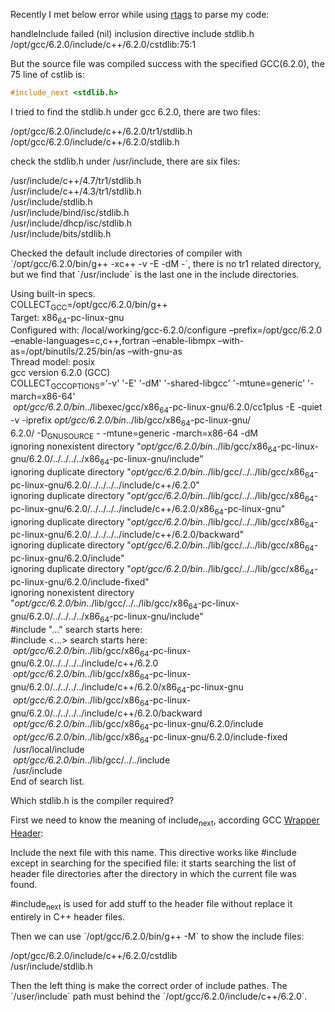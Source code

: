 #+BEGIN_COMMENT
.. title: include_next stdlib.h failed
.. slug: include_next-stdlibh-failed
.. date: 2018-01-03 13:00:18 UTC+01:00
.. tags: c++
.. category: 
.. link: 
.. description: 
.. type: text
#+END_COMMENT

Recently I met below error while using [[https://github.com/Andersbakken/rtags][rtags]] to parse my code:
#+BEGIN_VERSE
handleInclude failed (nil) inclusion directive include stdlib.h /opt/gcc/6.2.0/include/c++/6.2.0/cstdlib:75:1
#+END_VERSE

But the source file was compiled success with the specified GCC(6.2.0), the 75 line of cstlib is:
#+BEGIN_SRC cpp
#include_next <stdlib.h>
#+END_SRC

I tried to find the stdlib.h under gcc 6.2.0, there are two files:
#+BEGIN_VERSE
/opt/gcc/6.2.0/include/c++/6.2.0/tr1/stdlib.h
/opt/gcc/6.2.0/include/c++/6.2.0/stdlib.h
#+END_VERSE
check the stdlib.h under /usr/include, there are six files:
#+BEGIN_VERSE
/usr/include/c++/4.7/tr1/stdlib.h
/usr/include/c++/4.3/tr1/stdlib.h
/usr/include/stdlib.h
/usr/include/bind/isc/stdlib.h
/usr/include/dhcp/isc/stdlib.h
/usr/include/bits/stdlib.h
#+END_VERSE

Checked the default include directories of compiler with `/opt/gcc/6.2.0/bin/g++ -xc++ -v -E -dM -`, there is no tr1 related directory, but we find that `/usr/include` is the last one in the include directories.
#+BEGIN_VERSE
Using built-in specs.
COLLECT_GCC=/opt/gcc/6.2.0/bin/g++
Target: x86_64-pc-linux-gnu
Configured with: /local/working/gcc-6.2.0/configure --prefix=/opt/gcc/6.2.0 --enable-languages=c,c++,fortran --enable-libmpx --with-as=/opt/binutils/2.25/bin/as --with-gnu-as
Thread model: posix
gcc version 6.2.0 (GCC)
COLLECT_GCC_OPTIONS='-v' '-E' '-dM' '-shared-libgcc' '-mtune=generic' '-march=x86-64'
 /opt/gcc/6.2.0/bin/../libexec/gcc/x86_64-pc-linux-gnu/6.2.0/cc1plus -E -quiet -v -iprefix /opt/gcc/6.2.0/bin/../lib/gcc/x86_64-pc-linux-gnu/
6.2.0/ -D_GNU_SOURCE - -mtune=generic -march=x86-64 -dM
ignoring nonexistent directory "/opt/gcc/6.2.0/bin/../lib/gcc/x86_64-pc-linux-gnu/6.2.0/../../../../x86_64-pc-linux-gnu/include"
ignoring duplicate directory "/opt/gcc/6.2.0/bin/../lib/gcc/../../lib/gcc/x86_64-pc-linux-gnu/6.2.0/../../../../include/c++/6.2.0"
ignoring duplicate directory "/opt/gcc/6.2.0/bin/../lib/gcc/../../lib/gcc/x86_64-pc-linux-gnu/6.2.0/../../../../include/c++/6.2.0/x86_64-pc-linux-gnu"
ignoring duplicate directory "/opt/gcc/6.2.0/bin/../lib/gcc/../../lib/gcc/x86_64-pc-linux-gnu/6.2.0/../../../../include/c++/6.2.0/backward"
ignoring duplicate directory "/opt/gcc/6.2.0/bin/../lib/gcc/../../lib/gcc/x86_64-pc-linux-gnu/6.2.0/include"
ignoring duplicate directory "/opt/gcc/6.2.0/bin/../lib/gcc/../../lib/gcc/x86_64-pc-linux-gnu/6.2.0/include-fixed"
ignoring nonexistent directory "/opt/gcc/6.2.0/bin/../lib/gcc/../../lib/gcc/x86_64-pc-linux-gnu/6.2.0/../../../../x86_64-pc-linux-gnu/include"
#include "..." search starts here:
#include <...> search starts here:
 /opt/gcc/6.2.0/bin/../lib/gcc/x86_64-pc-linux-gnu/6.2.0/../../../../include/c++/6.2.0
 /opt/gcc/6.2.0/bin/../lib/gcc/x86_64-pc-linux-gnu/6.2.0/../../../../include/c++/6.2.0/x86_64-pc-linux-gnu
 /opt/gcc/6.2.0/bin/../lib/gcc/x86_64-pc-linux-gnu/6.2.0/../../../../include/c++/6.2.0/backward
 /opt/gcc/6.2.0/bin/../lib/gcc/x86_64-pc-linux-gnu/6.2.0/include
 /opt/gcc/6.2.0/bin/../lib/gcc/x86_64-pc-linux-gnu/6.2.0/include-fixed
 /usr/local/include
 /opt/gcc/6.2.0/bin/../lib/gcc/../../include
 /usr/include
End of search list.
#+END_VERSE

Which stdlib.h is the compiler required?

First we need to know the meaning of include_next, according GCC [[https://gcc.gnu.org/onlinedocs/cpp/Wrapper-Headers.html][Wrapper Header]]:
#+BEGIN_VERSE
Include the next file with this name. This directive works like #include except in searching for the specified file: it starts searching the list of header file directories after the directory in which the current file was found.
#+END_VERSE
#include_next is used for add stuff to the header file without replace it entirely in C++ header files.

Then we can use `/opt/gcc/6.2.0/bin/g++ -M` to show the include files:
#+BEGIN_VERSE
/opt/gcc/6.2.0/include/c++/6.2.0/cstdlib
/usr/include/stdlib.h
#+END_VERSE

Then the left thing is make the correct order of include pathes. The `/user/include` path must behind the `/opt/gcc/6.2.0/include/c++/6.2.0`.
